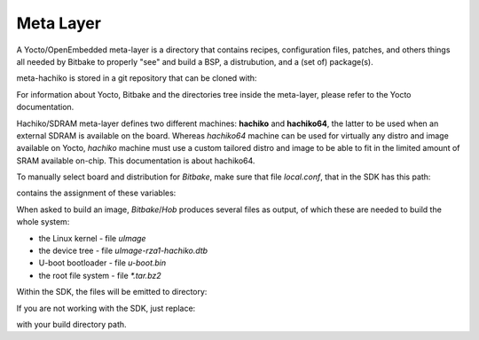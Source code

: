 Meta Layer
==========

A Yocto/OpenEmbedded meta-layer is a directory that contains recipes,
configuration files, patches, and others things all needed by Bitbake to
properly "see" and build a BSP, a distrubution, and a (set of) package(s).

meta-hachiko is stored in a git repository that can be cloned with:

.. host::

 git clone -b dora https://github.com/architech-boards/meta-hachiko.git

For information about Yocto, Bitbake and the directories tree inside the
meta-layer, please refer to the Yocto documentation.

Hachiko/SDRAM meta-layer defines two different machines: **hachiko** and **hachiko64**,
the latter to be used when an external SDRAM is available on the board.
Whereas *hachiko64* machine can be used for virtually any distro and image
available on Yocto, *hachiko* machine must use a custom tailored distro and image
to be able to fit in the limited amount of SRAM available on-chip.
This documentation is about hachiko64.

To manually select board and distribution for *Bitbake*, make sure that file
*local.conf*, that in the SDK has this path:

.. host::

 /home/architech/architech_sdk/architech/hachiko/yocto/build/conf/local.conf

contains the assignment of these variables:

.. host::

 | MACHINE = "hachiko64"
 | DISTRO = "poky"

When asked to build an image, *Bitbake*/*Hob* produces several files as output, of
which these are needed to build the whole system:

* the Linux kernel - file *uImage*

* the device tree - file *uImage-rza1-hachiko.dtb*

* U-boot bootloader - file *u-boot.bin*

* the root file system - file *\*.tar.bz2* 

Within the SDK, the files will be emitted to directory:

.. host::

 /home/architech/architech_sdk/architech/hachiko/yocto/build/tmp/deploy/images/hachiko64/

If you are not working with the SDK, just replace:

.. host::

 /home/architech/architech_sdk/architech/hachiko/yocto/build/

with your build directory path.
